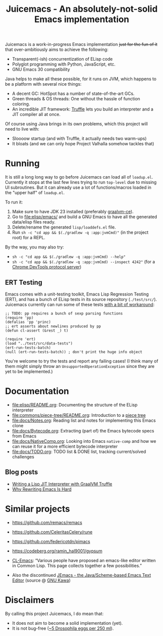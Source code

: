 #+title: Juicemacs - An absolutely-not-solid Emacs implementation

[[https://justforfunnoreally.dev][https://img.shields.io/badge/justforfunnoreally-dev-9ff.svg]]
[[https://openjdk.org/projects/jdk/23/][https://img.shields.io/badge/Java-23-orange.svg?logo=openjdk&ext=.svg]]

Juicemacs is a work-in-progress Emacs implementation +just for the fun of it+
that over-ambitiously aims to achieve the following:

- Transparent(-ish) concurrentization of ELisp code
- Polyglot programming with Python, JavaScript, etc.
- GNU Emacs 30 compatibility

Java helps to make all these possible, for it runs on JVM, which happens to be a
platform with several nice things:

- A decent GC: HotSpot has a number of state-of-the-art GCs.
- Green threads & OS threads: One without the hassle of function coloring.
- An incredible JIT framework: [[https://www.graalvm.org/latest/graalvm-as-a-platform/language-implementation-framework/][Truffle]] lets you build an interpreter and a JIT
  compiler all at once.

Of course using Java brings in its own problems, which this project will need to
live with:

- Sloooow startup (and with Truffle, it actually needs two warm-ups)
- It bloats (and we can only hope Project Valhalla somehow tackles that)

* Running

It is still a long long way to go before Juicemacs can load all of =loadup.el=.
Currently it stops at the last few lines trying to run =top-level= due to
missing UI subroutines. But it can already use a lot of functions/macros loaded
in the "upper half" of =loadup.el=.

To run it:
1. Make sure to have JDK 23 installed (preferably [[https://github.com/graalvm/graalvm-ce-builds/releases/][graalvm-ce]]).
2. Go to [[file:elisp/emacs/]] and build a GNU Emacs to have all the generated
   data/elisp files ready.
3. Delete/rename the generated =lisp/loaddefs.el= file.
4. Run =sh -c "cd app && $(./gradlew -q :app:jvmCmd)"= (in the project root) for
   a REPL.

By the way, you may also try:
- =sh -c "cd app && $(./gradlew -q :app:jvmCmd) --help"=
- =sh -c "cd app && $(./gradlew -q :app:jvmCmd) --inspect 4242"= (for a [[https://www.graalvm.org/latest/tools/chrome-debugger/][Chrome
  DevTools protocol server]])

** ERT Testing

Emacs comes with a unit-testing toolkit, Emacs Lisp Regression Testing (ERT),
and has a bunch of ELisp tests in its source repository (=./test/src/=).
Juicemacs currently can run some of these tests [[file:elisp/src/test/java/party/iroiro/juicemacs/elisp/ELispLanguageTest.java][with a bit of workaround]]:

#+begin_src elisp
  ;; TODO: pp requires a bunch of sexp parsing functions
  (require 'pp)
  (defalias 'pp 'princ)
  ;; ert asserts about newlines produced by pp
  (defun cl-assert (&rest _) t)

  (require 'ert)
  (load "../test/src/data-tests")
  (ert-run-tests-batch)
  (null (ert-run-tests-batch)) ; don't print the huge info object
#+end_src

You're welcome to try the tests and report any failing cases! (I think many of
them might simply throw an =UnsupportedOperationException= since they are yet to
be implemented.)

* Documentation

- [[file:elisp/README.org]]: Documenting the structure of the ELisp interpreter
- [[file:commons/piece-tree/README.org]]: Introduction to a [[https://code.visualstudio.com/blogs/2018/03/23/text-buffer-reimplementation][piece tree]]
- [[file:docs/Notes.org]]: Reading list and notes for implementing this Emacs clone
- [[file:docs/Bytecode.org]]: Extracting (part of) the Emacs bytecode specs from
  Emacs
- [[file:docs/NativeComp.org]]: Looking into Emacs =native-comp= and how we can
  reuse it for a more efficient bytecode interpreter
- [[file:docs/TODO.org]]: TODO list & DONE list, tracking current/solved challenges

** Blog posts

- [[https://kyo.iroiro.party/en/posts/emacs-lisp-interpreter-with-graalvm-truffle/][Writing a Lisp JIT Interpreter with GraalVM Truffle]]
- [[https://kyo.iroiro.party/en/posts/why-rewriting-emacs-is-hard/][Why Rewriting Emacs Is Hard]]

* Similar projects

- https://github.com/remacs/remacs

- https://github.com/CeleritasCelery/rune

- https://github.com/federicotdn/pimacs

- https://codeberg.org/ramin_hal9001/gypsum

- [[https://www.cliki.net/cl-emacs][CL-Emacs]]: “Various people have proposed an emacs-like editor written in Common
  Lisp. This page collects together a few possibilities.”

- Also the discontinued [[https://jemacs.sourceforge.net/][JEmacs - the Java/Scheme-based Emacs Text Editor]] (source
  @ [[https://gitlab.com/kashell/Kawa/-/tree/master/gnu/jemacs?ref_type=heads][GNU Kawa]])

* Disclaimers

By calling this project Juicemacs, I do mean that:

- It does not aim to become a solid implementation (yet).
- It is not bug-free ([[https://www.fda.gov/food/current-good-manufacturing-practices-cgmps-food-and-dietary-supplements/food-defect-levels-handbook][~5 Drosophila eggs per 250 ml]]).
